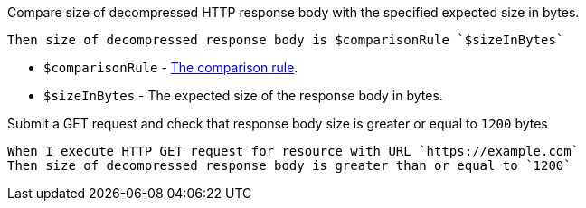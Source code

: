 Compare size of decompressed HTTP response body with the specified expected size in bytes.

[source,gherkin]
----
Then size of decompressed response body is $comparisonRule `$sizeInBytes`
----

* `$comparisonRule` - xref:parameters:comparison-rule.adoc[The comparison rule].
* `$sizeInBytes` - The expected size of the response body in bytes.

.Submit a GET request and check that response body size is greater or equal to `1200` bytes
[source,gherkin]
----
When I execute HTTP GET request for resource with URL `https://example.com`
Then size of decompressed response body is greater than or equal to `1200`
----